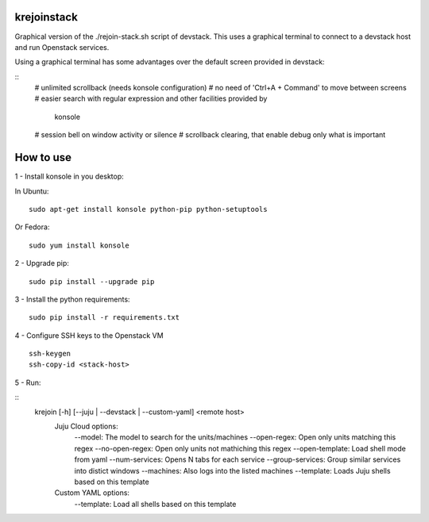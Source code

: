 krejoinstack
============

Graphical version of the ./rejoin-stack.sh script of devstack. This uses a
graphical terminal to connect to a devstack host and run Openstack services.

Using a graphical terminal has some advantages over the default screen
provided in devstack:

::
  # unlimited scrollback (needs konsole configuration)
  # no need of 'Ctrl+A + Command' to move between screens
  # easier search with regular expression and other facilities provided by
    konsole
  # session bell on window activity or silence
  # scrollback clearing, that enable debug only what is important


How to use
==========

1 - Install konsole in you desktop:

In Ubuntu:
::
  sudo apt-get install konsole python-pip python-setuptools

Or Fedora:
::
  sudo yum install konsole

2 - Upgrade pip:
::
  sudo pip install --upgrade pip

3 - Install the python requirements:
::
  sudo pip install -r requirements.txt

4 - Configure SSH keys to the Openstack VM
::
  ssh-keygen
  ssh-copy-id <stack-host>

5 - Run:

::
  krejoin [-h] [--juju | --devstack | --custom-yaml] <remote host>
    Juju Cloud options:
      --model: The model to search for the units/machines
      --open-regex: Open only units matching this regex
      --no-open-regex: Open only units not mathiching this regex
      --open-template: Load shell mode from yaml
      --num-services: Opens N tabs for each service
      --group-services: Group similar services into distict windows
      --machines: Also logs into the listed machines
      --template: Loads Juju shells based on this template
    Custom YAML options:
      --template: Load all shells based on this template

